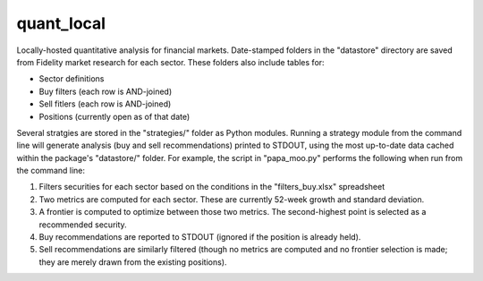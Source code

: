 quant_local
===========

Locally-hosted quantitative analysis for financial markets. Date-stamped
folders in the "datastore" directory are saved from Fidelity market research
for each sector. These folders also include tables for:

* Sector definitions

* Buy filters (each row is AND-joined)

* Sell fitlers (each row is AND-joined)

* Positions (currently open as of that date)

Several stratgies are stored in the "strategies/" folder as Python modules.
Running a strategy module from the command line will generate analysis (buy and
sell recommendations) printed to STDOUT, using the most up-to-date data cached
within the package's "datastore/" folder. For example, the script in 
"papa_moo.py" performs the following when run from the command line:

1. Filters securities for each sector based on the conditions in the
   "filters_buy.xlsx" spreadsheet

2. Two metrics are computed for each sector. These are currently 52-week growth
   and standard deviation.

3. A frontier is computed to optimize between those two metrics. The
   second-highest point is selected as a recommended security.

4. Buy recommendations are reported to STDOUT (ignored if the position is
   already held).

5. Sell recommendations are similarly filtered (though no metrics are computed
   and no frontier selection is made; they are merely drawn from the existing
   positions).
